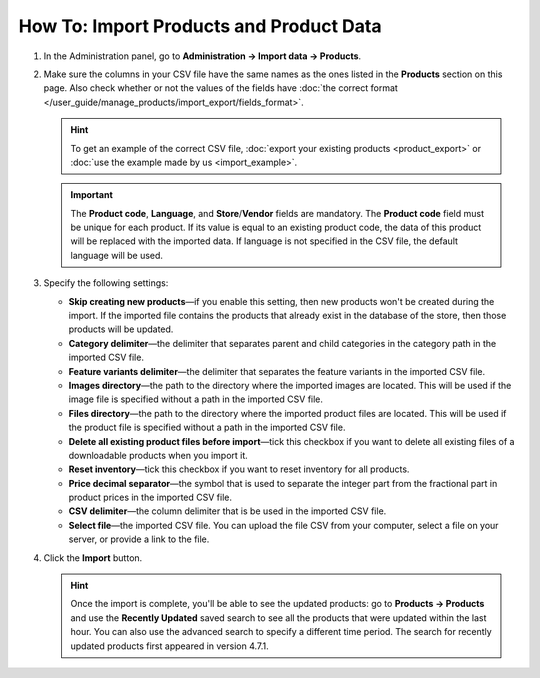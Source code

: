 ****************************************
How To: Import Products and Product Data
****************************************

#. In the Administration panel, go to **Administration → Import data → Products**.

#. Make sure the columns in your CSV file have the same names as the ones listed in the **Products** section on this page. Also check whether or not the values of the fields have :doc:`the correct format </user_guide/manage_products/import_export/fields_format>`.

   .. hint::

       To get an example of the correct CSV file, :doc:`export your existing products <product_export>` or :doc:`use the example made by us <import_example>`.

   .. image:: img/import_01.png
       :align: center
       :alt: The names of the columns in an imported CSV file.

   .. important::

       The **Product code**, **Language**, and **Store**/**Vendor** fields are mandatory. The **Product code** field must be unique for each product. If its value is equal to an existing product code, the data of this product will be replaced with the imported data. If language is not specified in the CSV file, the default language will be used.

#. Specify the following settings:

   * **Skip creating new products**—if you enable this setting, then new products won't be created during the import. If the imported file contains the products that already exist in the database of the store, then those products will be updated.

   * **Category delimiter**—the delimiter that separates parent and child categories in the category path in the imported CSV file.

   * **Feature variants delimiter**—the delimiter that separates the feature variants in the imported CSV file.

   * **Images directory**—the path to the directory where the imported images are located. This will be used if the image file is specified without a path in the imported CSV file.

   * **Files directory**—the path to the directory where the imported product files are located. This will be used if the product file is specified without a path in the imported CSV file.

   * **Delete all existing product files before import**—tick this checkbox if you want to delete all existing files of a downloadable products when you import it.

   * **Reset inventory**—tick this checkbox if you want to reset inventory for all products.

   * **Price decimal separator**—the symbol that is used to separate the integer part from the fractional part in product prices in the imported CSV file.

   * **CSV delimiter**—the column delimiter that is be used in the imported CSV file.

   * **Select file**—the imported CSV file. You can upload the file CSV from your computer, select a file on your server, or provide a link to the file.

#. Click the **Import** button.

   .. hint::

       Once the import is complete, you'll be able to see the updated products: go to **Products → Products** and use the **Recently Updated** saved search to see all the products that were updated within the last hour. You can also use the advanced search to specify a different time period. The search for recently updated products first appeared in version 4.7.1.

   .. image:: img/import_02.png
       :align: center
       :alt: The product import settings in CS-Cart.
